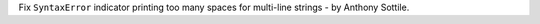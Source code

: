 Fix ``SyntaxError`` indicator printing too many spaces for multi-line strings - by Anthony Sottile.
